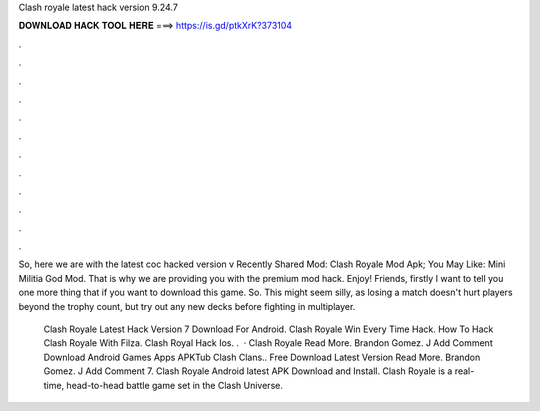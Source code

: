 Clash royale latest hack version 9.24.7



𝐃𝐎𝐖𝐍𝐋𝐎𝐀𝐃 𝐇𝐀𝐂𝐊 𝐓𝐎𝐎𝐋 𝐇𝐄𝐑𝐄 ===> https://is.gd/ptkXrK?373104



.



.



.



.



.



.



.



.



.



.



.



.

So, here we are with the latest coc hacked version v Recently Shared Mod: Clash Royale Mod Apk; You May Like: Mini Militia God Mod. That is why we are providing you with the premium mod hack. Enjoy! Friends, firstly I want to tell you one more thing that if you want to download this game. So. This might seem silly, as losing a match doesn't hurt players beyond the trophy count, but try out any new decks before fighting in multiplayer.

 Clash Royale Latest Hack Version 7 Download For Android.  Clash Royale Win Every Time Hack.  How To Hack Clash Royale With Filza.  Clash Royal Hack Ios.  .  · Clash Royale Read More. Brandon Gomez. J Add Comment Download Android Games Apps APKTub Clash Clans.. Free Download Latest Version Read More. Brandon Gomez. J Add Comment 7. Clash Royale Android latest APK Download and Install. Clash Royale is a real-time, head-to-head battle game set in the Clash Universe.
